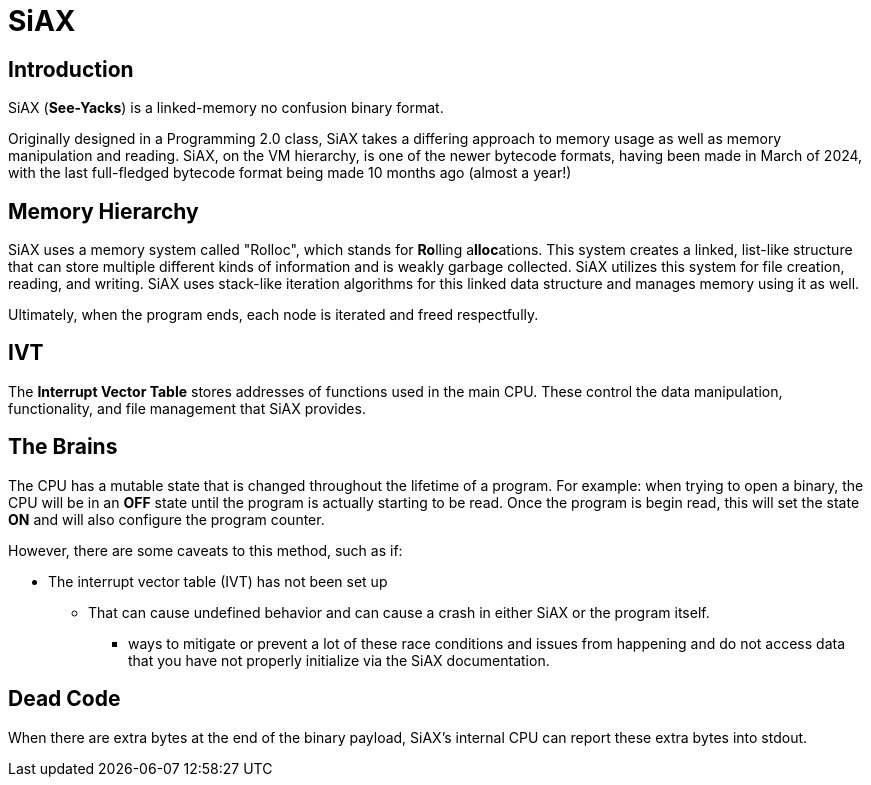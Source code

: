 = SiAX

== Introduction

SiAX (*See-Yacks*) is a linked-memory no confusion binary format.

Originally designed in a Programming 2.0 class, SiAX takes a differing approach to memory usage as well as memory manipulation and reading. SiAX, on the VM hierarchy, is one of the newer bytecode formats, having been made in March of 2024, with the last full-fledged bytecode format being made 10 months ago (almost a year!)

== Memory Hierarchy

SiAX uses a memory system called "Rolloc", which stands for **Ro**lling a**lloc**ations. This system creates a linked, list-like structure that can store multiple different kinds of information and is weakly garbage collected. SiAX utilizes this system for file creation, reading, and writing. SiAX uses stack-like iteration algorithms for this linked data structure and manages memory using it as well.

Ultimately, when the program ends, each node is iterated and freed respectfully. 

== IVT

The **Interrupt Vector Table** stores addresses of functions used in the main CPU. These control the data manipulation, functionality, and file management that SiAX provides.

== The Brains



The CPU has a mutable state that is changed throughout the lifetime of a program. For example: when trying to open a binary, the CPU will be in an **OFF** state until the program is actually starting to be read. Once the program is begin read, this will set the state **ON** and will also configure the program counter.

However, there are some caveats to this method, such as if:

* The interrupt vector table (IVT) has not been set up
** That can cause undefined behavior and can cause a crash in either SiAX or the program itself.
*** ways to mitigate or prevent a lot of these race conditions and issues from happening and do not access data that you have not properly initialize via the SiAX documentation.

== Dead Code

When there are extra bytes at the end of the binary payload, SiAX's internal CPU can report these extra bytes into stdout. 
